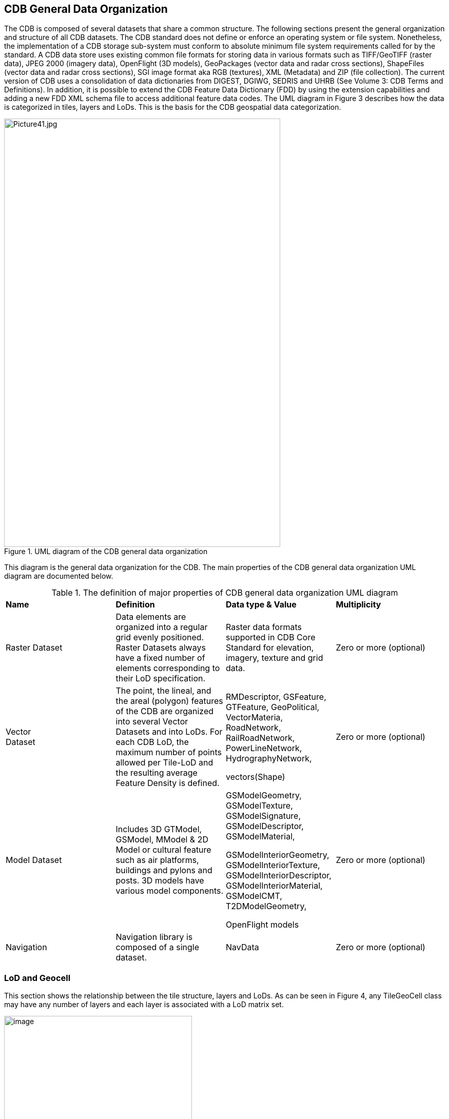 == CDB General Data Organization

The CDB is composed of several datasets that share a common structure. The following sections present the general organization and structure of all CDB datasets. The CDB standard does not define or enforce an operating system or file system. Nonetheless, the implementation of a CDB storage sub-system must conform to absolute minimum file system requirements called for by the standard. A CDB data store uses existing common file formats for storing data in various formats such as TIFF/GeoTIFF (raster data), JPEG 2000 (imagery data), OpenFlight (3D models), GeoPackages (vector data and radar cross sections), ShapeFiles (vector data and radar cross sections), SGI image format aka RGB (textures), XML (Metadata) and ZIP (file collection). The current version of CDB uses a consolidation of data dictionaries from DIGEST, DGIWG, SEDRIS and UHRB (See Volume 3: CDB Terms and Definitions). In addition, it is possible to extend the CDB Feature Data Dictionary (FDD) by using the extension capabilities and adding a new FDD XML schema file to access additional feature data codes. The UML diagram in Figure 3 describes how the data is categorized in tiles, layers and LoDs. This is the basis for the CDB geospatial data categorization.

[#img_UMLdiagramoftheCDBgeneraldataorganization,reftext='{figure-caption} {counter:figure-num}']
.UML diagram of the CDB general data organization
image::images/image3.jpeg[Picture41.jpg,width=538,height=835]


This diagram is the general data organization for the CDB.
The main properties of the CDB general data organization UML diagram are documented below.

[#table_Data_Org_UML]
.The definition of major properties of CDB general data organization UML diagram
|===
|*Name* |*Definition* |*Data type & Value* |*Multiplicity*
|Raster Dataset |Data elements are organized into a regular grid evenly positioned. Raster Datasets always have a fixed number of elements corresponding to their LoD specification. |Raster data formats supported in CDB Core Standard for elevation, imagery, texture and grid data. |Zero or more (optional)
|Vector +
Dataset |The point, the lineal, and the areal (polygon) features of the CDB are organized into several Vector Datasets and into LoDs. For each CDB LoD, the maximum number of points allowed per Tile-LoD and the resulting average Feature Density is defined. a|
RMDescriptor, GSFeature, GTFeature, GeoPolitical, VectorMateria, RoadNetwork, RailRoadNetwork, PowerLineNetwork, HydrographyNetwork,

vectors(Shape)

 |Zero or more (optional)
|Model Dataset |Includes 3D GTModel, GSModel, MModel & 2D Model or cultural feature such as air platforms, buildings and pylons and posts. 3D models have various model components. a|
GSModelGeometry, GSModelTexture, GSModelSignature, GSModelDescriptor, GSModelMaterial,

GSModelInteriorGeometry, GSModelInteriorTexture, GSModelInteriorDescriptor, GSModelInteriorMaterial, GSModelCMT, T2DModelGeometry,

OpenFlight models

 |Zero or more (optional)
|Navigation |Navigation library is composed of a single dataset. |NavData |Zero or more (optional)
|===

=== LoD and Geocell

This section shows the relationship between the tile structure, layers and LoDs. As can be seen in Figure 4, any TileGeoCell class may have any number of layers and each layer is associated with a LoD matrix set.

[#img_UMLdiagramoftheGeocell,tileandLODconcept,reftext='{figure-caption} {counter:figure-num}']
.UML diagram of the Geocell, tile and LoD concept
image::images/image4.png[image,width=366,height=415]

=== CDB File System

This section describes how a current version of a CDB conformant data store uses the computer’s native file system to store data in files and directories, what the CDB versioning structure is, and how the data is categorized. Further, this section defines the structure of a CDB conformant data store, i.e., the name of all directories forming the CDB hierarchy, as well as the name of all files found in the CDB hierarchy. An important feature of the CDB standard is that all CDB file names are unique and that the filename alone is sufficient to infer the path of the file.

The CDB data store is composed of several datasets that usually reside in their own directory. However, some datasets share a common structure. The top-level directory of the CDB data store follows the following structures.

* \CDB\: This is the root directory and does not need to be “\CDB\” and can be any valid path name on any disk device or volume under the target file system it is stored on.
* \CDB\Metadata\: This directory contains the specific XML metadata files which are global to the CDB.
* \CDB\GTModel\: This is the entry directory that contains the Geotypical footnote:[A model is said to be geotypical if it instanced multiple times within a CDB data store. Geotypical models correspond to representative (in shape, size, texture, materials and attribution) models of real-world manmade or natural 3D cultural features.] Models Datasets.
* \CDB\MModel\: This is the entry directory that contains the Moving Models Datasets.
* \CDB\Tiles\: This is the entry directory that contains all tiles within the CDB instance.
* \CDB\Navigation\: This is the entry directory that contains the global Navigation datasets.

Most of the CDB datasets are organized in a tiled structure and stored under \CDB\Tiles\ directory. The tiled structure facilitates access to the information in real-time by any runtime client-devices. However, for some datasets such as Moving Models or Geotypical Models that require minimal storage, there is no significant advantage to their being added into such a tile structure. Such datasets are referred to as global datasets. They consist of data elements that are global to the earth.

A CDB Version is a collection of CDB and/or user-defined datasets. A CDB Version contains data belonging to a single version of a CDB conformant data store. One CDB Version may refer to another one, which is the basis for the CDB File Replacement Mechanism. The concept of a CDB Version is illustrated using the following UML diagram (Figure 4).

[#img_UMLdiagramofCDBversionconcept,reftext='{figure-caption} {counter:figure-num}']
.UML diagram of CDB version concept
image::images/image5.png[image,width=587,height=736]

The diagram shows that a CDB Version contains CDB Datasets. In addition, it states which CDB Version Number has been used to build the CDB content. Finally, the CDB Version has a reference to another CDB Version. This reference allows the creation of a chain of CDB Versions. By chaining two CDB Versions together, the user can replace files in a previous CDB Version with new ones in a newer CDB Version data store. The diagram shows that a CDB Extension inherits all the attributes of a CDB Version and adds its own attributes, a name and a version number (of the extension). The client application checks the name attribute to recognize and process known CDB Extensions and unrecognized CDB Extensions are skipped.

=== Model Type

The term Model refers to all of the modeled representations of a cultural feature. The model type features of a CDB can be represented using the following UML diagram. 3DModel, referred to as a GSModel, is unique. In the case where the 3DModel is instanced, it is referred to as a GTModel. A 3DModel that is capable of movement is called a MModel. In the case where a MModel is positioned by the modeler, it is called a statically-positioned MModel.

[#img_UMLpackagediagramofthemodeltype,reftext='{figure-caption} {counter:figure-num}']
.UML package diagram of the model type
image::images/image6.png[image,width=513,height=339]

The term Model-LoD refers to a specific level of detail of a Model.
The main properties of the CDB 2D/3D model type UML diagram are listed below.

[#table_Model_Type_UML]
.The definition of major properties of CDB 2D/3D model type UML diagram
|===
|*Name* |*Definition* |*Data type & Value* |*Multiplicity*
|Model_Type |The modeled representation of a feature primarily consists of its geometry and textures and encompasses its exterior and interior. |3D model formats supported by the CDB such as OpenFlight |Zero or more (optional)
|3DGTModel |Geotypical 3D Model is a geotypical representation of a point-feature that is anchored to the ground. |3D model formats supported by the CDB such as OpenFlight |Zero or more (optional)
|3DGSModel |Geospecific 3D Model is geospecific representation of a point, lineal- or areal feature that is anchored to the ground. |3D model formats supported by the CDB such as OpenFlight |Zero or more (optional)
|T2DModel |Tiled 2D Model is geospecific or geotypical representations of lineal and areal (polygon) features that are anchored to the ground. |2D model formats supported by the CDB such as shapefiles |Zero or more (optional)
|3DMModel |3D modeled representations of point-features that are not anchored to the ground. |3D model formats supported by the CDB such as OpenFlight |Zero or more (optional)
|===

==== 3D Moving Model

A moving model is typically characterized as if the feature can move (on its own) or be moved. More specifically within the context of this standard, the model is not required to be attached to a cultural point feature (geographic location).

[#img_UMLdiagramofthe3Dmovingmodel,reftext='{figure-caption} {counter:figure-num}']
.UML diagram of the 3D moving model
image::images/image7.png[image,width=624,height=428]

During the course of a multi-player simulation, each client-device is typically solicited to provide a modeled representation of each player. The activation of such players requires the client-device to access the appropriate modeled representation of each player. There are a large number of simulations where the player types are characterized by their Distributed Interactive Simulation footnote:[IEEE 1278 series Distributed Interactive Simulation.] (DIS) code. To this end, the CDB data store provides a moving model library whose structure provides a convenient categorization of models by their DIS code as shown in the following diagram.

[#img_UMLdiagramofmovingmodelcodes,reftext='{figure-caption} {counter:figure-num}']
.UML diagram of moving model codes
image::images/image8.png[image,width=624,height=169]

The “xml_version” attribute of a moving model code is used to indicate the version of the XML file containing the list of codes. It is independent from the version of the Standard and also the version of the Schema.

=== Vector Data Model

Tiled vector data differs from their raster counterpart in three important ways. First of all, the tiled vector data  internal structure permits a non-uniform distribution of elements within the tile: i.e., the position of each element within the tile is explicit. Secondly, the tiled vector data's internal structure permits a variable number of elements within a tile’s boundary. Finally, the distribution of the element types from a single list can be controlled.

Conceptually, the LoD for tiled vector data implicitly provides the average density of elements within the tile. The run-time LoD behavior that controls the rendered number of data elements depends on various parameters and on the off-line filtering process.

[#img_UMLdiagramofvectordatamodel,reftext='{figure-caption} {counter:figure-num}']
.UML diagram of vector data model
image::images/image9.png[image,width=624,height=300]
